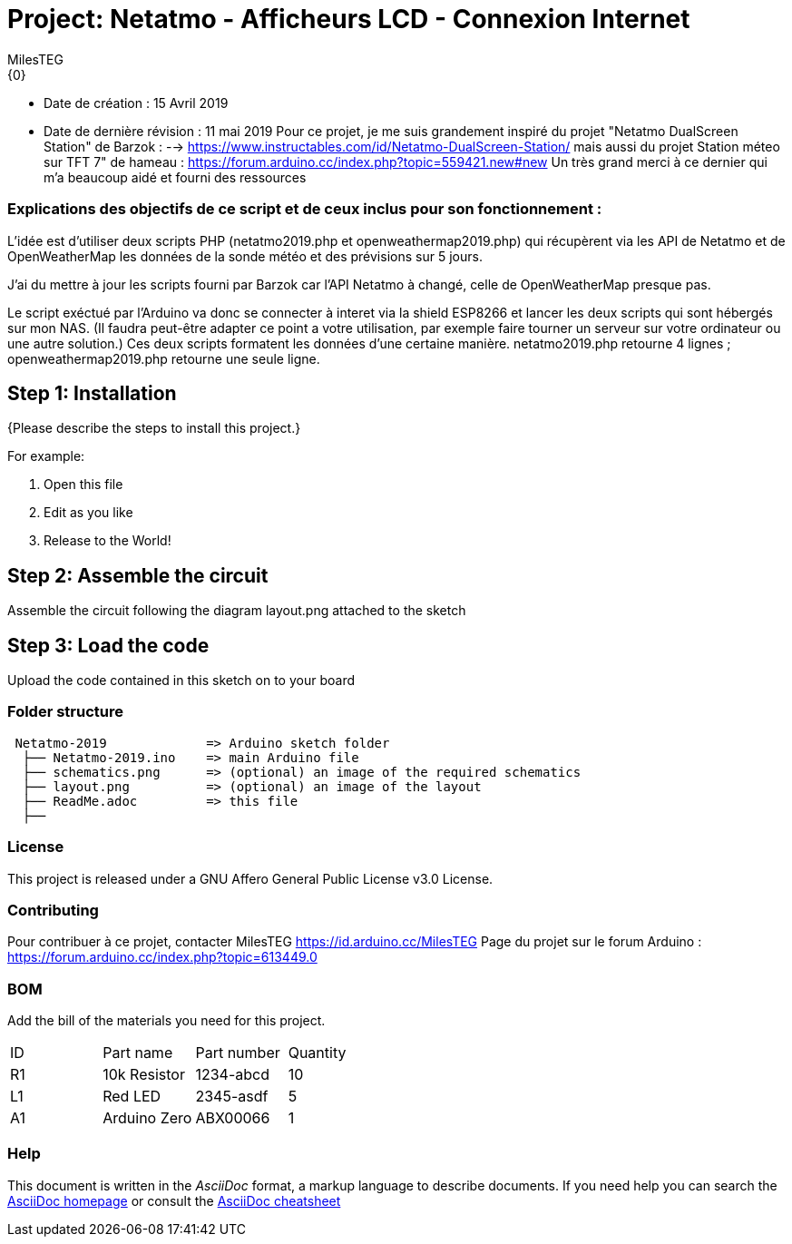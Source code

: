 :Author: MilesTEG
:Email: {0}
:Date: 15/07/2019
:Revision: 1.0
:License: GNU Affero General Public License v3.0

= Project: Netatmo - Afficheurs LCD - Connexion Internet

- Date de création : 15 Avril 2019
- Date de dernière révision : 11 mai 2019
Pour ce projet, je me suis grandement inspiré du projet "Netatmo DualScreen Station" de Barzok : --> https://www.instructables.com/id/Netatmo-DualScreen-Station/ mais aussi du projet Station méteo sur TFT 7" de hameau : https://forum.arduino.cc/index.php?topic=559421.new#new
Un très grand merci à ce dernier qui m'a beaucoup aidé et fourni des ressources

=== Explications des objectifs de ce script et de ceux inclus pour son fonctionnement :
L'idée est d'utiliser deux scripts PHP (netatmo2019.php et openweathermap2019.php) qui récupèrent via les API de Netatmo et de OpenWeatherMap les données de la sonde météo et des prévisions sur 5 jours.

J'ai du mettre à jour les scripts fourni par Barzok car l'API Netatmo à changé, celle de OpenWeatherMap presque pas.

Le script exéctué par l'Arduino va donc se connecter à interet via la shield ESP8266 et lancer les deux scripts qui sont hébergés sur mon NAS. (Il faudra peut-être adapter ce point a votre utilisation, par exemple faire tourner un serveur sur votre ordinateur ou une autre solution.)
Ces deux scripts formatent les données d'une certaine manière.
netatmo2019.php retourne 4 lignes ; openweathermap2019.php retourne une seule ligne.




== Step 1: Installation
{Please describe the steps to install this project.}

For example:

1. Open this file
2. Edit as you like
3. Release to the World!

== Step 2: Assemble the circuit

Assemble the circuit following the diagram layout.png attached to the sketch

== Step 3: Load the code

Upload the code contained in this sketch on to your board

=== Folder structure

....
 Netatmo-2019             => Arduino sketch folder
  ├── Netatmo-2019.ino    => main Arduino file
  ├── schematics.png      => (optional) an image of the required schematics
  ├── layout.png          => (optional) an image of the layout
  ├── ReadMe.adoc         => this file
  ├──

....

=== License
This project is released under a GNU Affero General Public License v3.0 License.

=== Contributing
Pour contribuer à ce projet, contacter MilesTEG https://id.arduino.cc/MilesTEG
Page du projet sur le forum Arduino : https://forum.arduino.cc/index.php?topic=613449.0

=== BOM
Add the bill of the materials you need for this project.

|===
| ID | Part name      | Part number | Quantity
| R1 | 10k Resistor   | 1234-abcd   | 10
| L1 | Red LED        | 2345-asdf   | 5
| A1 | Arduino Zero   | ABX00066    | 1
|===


=== Help
This document is written in the _AsciiDoc_ format, a markup language to describe documents.
If you need help you can search the http://www.methods.co.nz/asciidoc[AsciiDoc homepage]
or consult the http://powerman.name/doc/asciidoc[AsciiDoc cheatsheet]
